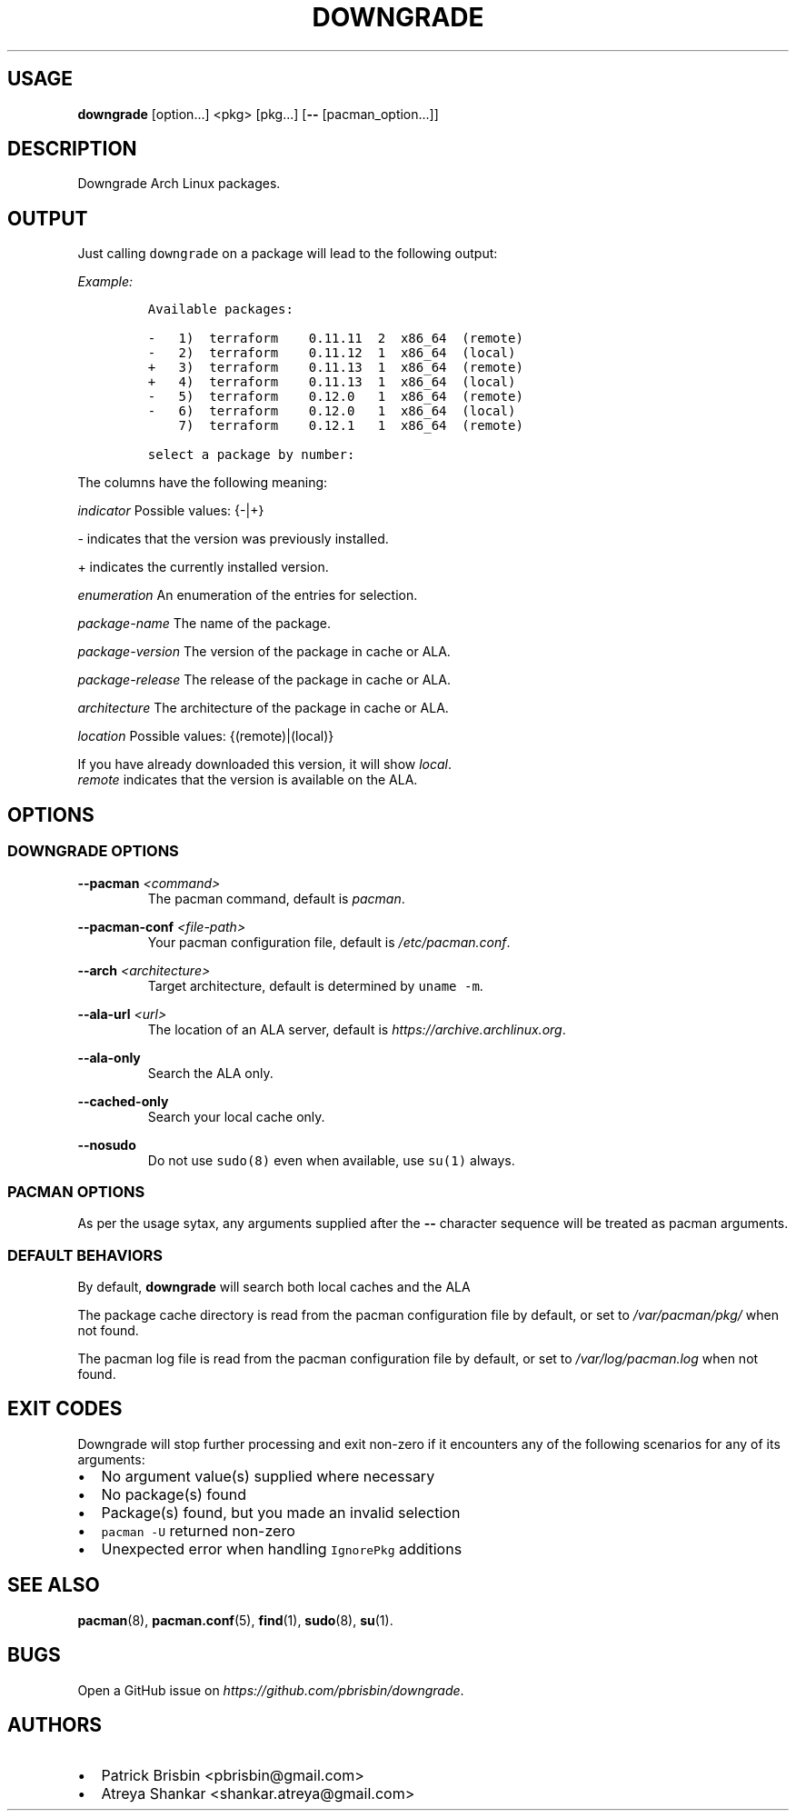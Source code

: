 .\" Automatically generated by Pandoc 2.9.2.1
.\"
.TH "DOWNGRADE" "8" "April 2019" "User Manual" ""
.hy
.SH USAGE
.PP
\f[B]downgrade\f[R] [option\&...] <pkg>\ [pkg\&...] [\f[B]--\f[R]
[pacman_option\&...]]
.SH DESCRIPTION
.PP
Downgrade Arch Linux packages.
.SH OUTPUT
.PP
Just calling \f[C]downgrade\f[R] on a package will lead to the following
output:
.PP
\f[I]Example:\f[R]
.IP
.nf
\f[C]
Available packages:

-   1)  terraform    0.11.11  2  x86_64  (remote)
-   2)  terraform    0.11.12  1  x86_64  (local)
+   3)  terraform    0.11.13  1  x86_64  (remote)
+   4)  terraform    0.11.13  1  x86_64  (local)
-   5)  terraform    0.12.0   1  x86_64  (remote)
-   6)  terraform    0.12.0   1  x86_64  (local)
    7)  terraform    0.12.1   1  x86_64  (remote)

select a package by number:
\f[R]
.fi
.PP
The columns have the following meaning:
.PP
\f[I]indicator\f[R] Possible values: {-|+}
.PP
- indicates that the version was previously installed.
.PP
+ indicates the currently installed version.
.PP
\f[I]enumeration\f[R] An enumeration of the entries for selection.
.PP
\f[I]package-name\f[R] The name of the package.
.PP
\f[I]package-version\f[R] The version of the package in cache or ALA.
.PP
\f[I]package-release\f[R] The release of the package in cache or ALA.
.PP
\f[I]architecture\f[R] The architecture of the package in cache or ALA.
.PP
\f[I]location\f[R] Possible values: {(remote)|(local)}
.PP
If you have already downloaded this version, it will show
\f[I]local\f[R].
.PD 0
.P
.PD
\f[I]remote\f[R] indicates that the version is available on the ALA.
.SH OPTIONS
.SS DOWNGRADE OPTIONS
.PP
\f[B]--pacman\f[R] \f[I]<command>\f[R]
.PD 0
.P
.PD
.RS
.PP
The pacman command, default is \f[I]pacman\f[R].
.RE
.PP
\f[B]--pacman-conf\f[R] \f[I]<file-path>\f[R]
.PD 0
.P
.PD
.RS
.PP
Your pacman configuration file, default is \f[I]/etc/pacman.conf\f[R].
.RE
.PP
\f[B]--arch\f[R] \f[I]<architecture>\f[R]
.PD 0
.P
.PD
.RS
.PP
Target architecture, default is determined by \f[C]uname -m\f[R].
.RE
.PP
\f[B]--ala-url\f[R] \f[I]<url>\f[R]
.PD 0
.P
.PD
.RS
.PP
The location of an ALA server, default is
\f[I]https://archive.archlinux.org\f[R].
.RE
.PP
\f[B]--ala-only\f[R]
.PD 0
.P
.PD
.RS
.PP
Search the ALA only.
.RE
.PP
\f[B]--cached-only\f[R]
.PD 0
.P
.PD
.RS
.PP
Search your local cache only.
.RE
.PP
\f[B]--nosudo\f[R]
.PD 0
.P
.PD
.RS
.PP
Do not use \f[C]sudo(8)\f[R] even when available, use \f[C]su(1)\f[R]
always.
.RE
.SS PACMAN OPTIONS
.PP
As per the usage sytax, any arguments supplied after the \f[B]--\f[R]
character sequence will be treated as pacman arguments.
.SS DEFAULT BEHAVIORS
.PP
By default, \f[B]downgrade\f[R] will search both local caches and the
ALA
.PP
The package cache directory is read from the pacman configuration file
by default, or set to \f[I]/var/pacman/pkg/\f[R] when not found.
.PP
The pacman log file is read from the pacman configuration file by
default, or set to \f[I]/var/log/pacman.log\f[R] when not found.
.SH EXIT CODES
.PP
Downgrade will stop further processing and exit non-zero if it
encounters any of the following scenarios for any of its arguments:
.IP \[bu] 2
No argument value(s) supplied where necessary
.IP \[bu] 2
No package(s) found
.IP \[bu] 2
Package(s) found, but you made an invalid selection
.IP \[bu] 2
\f[C]pacman -U\f[R] returned non-zero
.IP \[bu] 2
Unexpected error when handling \f[C]IgnorePkg\f[R] additions
.SH SEE ALSO
.PP
\f[B]pacman\f[R](8), \f[B]pacman.conf\f[R](5), \f[B]find\f[R](1),
\f[B]sudo\f[R](8), \f[B]su\f[R](1).
.SH BUGS
.PP
Open a GitHub issue on \f[I]https://github.com/pbrisbin/downgrade\f[R].
.SH AUTHORS
.IP \[bu] 2
Patrick Brisbin <pbrisbin@gmail.com>
.PD 0
.P
.PD
.IP \[bu] 2
Atreya Shankar <shankar.atreya@gmail.com>
